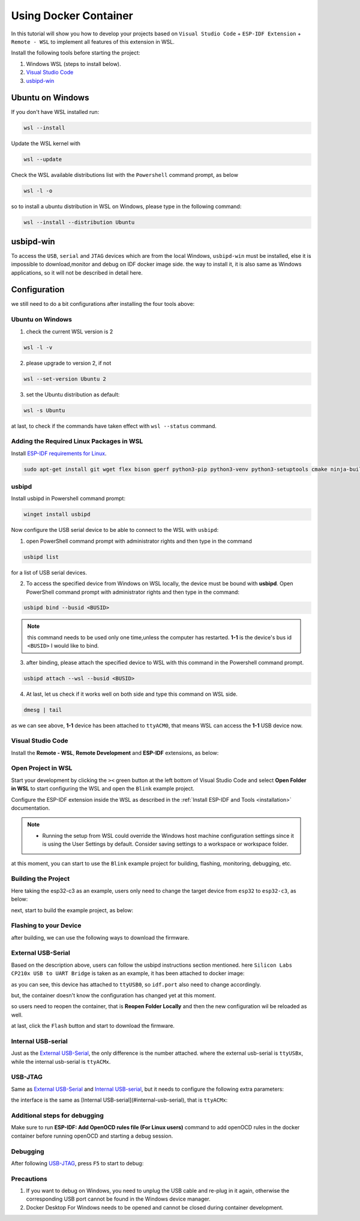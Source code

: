 Using Docker Container
===================================

In this tutorial will show you how to develop your projects based on ``Visual Studio Code`` + ``ESP-IDF Extension`` + ``Remote - WSL`` to implement all features of this extension in WSL.

Install the following tools before starting the project:

1. Windows WSL (steps to install below).
2. `Visual Studio Code <https://code.visualstudio.com>`_
3. `usbipd-win <https://github.com/dorssel/usbipd-win/releases>`_

Ubuntu on Windows
---------------------

If you don't have WSL installed run:

.. code-block::

  wsl --install

Update the WSL kernel with

.. code-block::

  wsl --update

Check the WSL available distributions list with the ``Powershell`` command prompt, as below

.. code-block::

  wsl -l -o

.. image:: ../../../media/tutorials/using_docker_container/wsl-l-o.png

so to install a ubuntu distribution in WSL on Windows, please type in the following command:

.. code-block::

  wsl --install --distribution Ubuntu

usbipd-win
----------------

To access the ``USB``, ``serial`` and ``JTAG`` devices which are from the local Windows, ``usbipd-win`` must be installed, else it is impossible to download,monitor and debug on IDF docker image side. the way to install it, it is also same as Windows applications, so it will not be described in detail here.

Configuration
---------------------------

we still need to do a bit configurations after installing the four tools above:

Ubuntu on Windows
~~~~~~~~~~~~~~~~~~~~~~~~

1. check the current WSL version is 2

.. code-block::

  wsl -l -v

.. image:: ../../../media/tutorials/using_docker_container/wsl-l-v.png

2. please upgrade to version 2, if not

.. code-block::

  wsl --set-version Ubuntu 2

3. set the Ubuntu distribution as default:

.. code-block::

  wsl -s Ubuntu

at last, to check if the commands have taken effect with ``wsl --status`` command.

.. image:: ../../../media/tutorials/using_docker_container/wsl-status.png

Adding the Required Linux Packages in WSL
~~~~~~~~~~~~~~~~~~~~~~~~~~~~~~~~~~~~~~~~~~~~~

Install `ESP-IDF requirements for Linux <https://docs.espressif.com/projects/esp-idf/en/latest/esp32/get-started/linux-setup.html#install-prerequisites>`_.

.. code-block::

  sudo apt-get install git wget flex bison gperf python3-pip python3-venv python3-setuptools cmake ninja-build ccache libffi-dev libssl-dev dfu-util

usbipd
~~~~~~~~~~~~~~~~~~~~~~~~~~~~~~~~~

Install usbipd in Powershell command prompt:

.. code-block::

  winget install usbipd

Now configure the USB serial device to be able to connect to the WSL with ``usbipd``:

1. open PowerShell command prompt with administrator rights and then type in the command

.. code-block::

  usbipd list 

for a list of USB serial devices.

2. To access the specified device from Windows on WSL locally, the device must be bound with **usbipd**. Open PowerShell command prompt with administrator rights and then type in the command:

.. code-block::

  usbipd bind --busid <BUSID>

.. note::
  this command needs to be used only one time,unless the computer has restarted. **1-1** is the device's bus id ``<BUSID>`` I would like to bind.

3. after binding, please attach the specified device to WSL with this command in the Powershell command prompt.

.. code-block::

  usbipd attach --wsl --busid <BUSID>

4. At last, let us check if it works well on both side and type this command on WSL side.

.. code-block::

  dmesg | tail

.. image:: ../../../media/tutorials/using_docker_container/wsl_demsg_tail.png

as we can see above, **1-1** device has been attached to ``ttyACM0``, that means WSL can access the **1-1** USB device now.

Visual Studio Code
~~~~~~~~~~~~~~~~~~~~~~~~~~~~~~~~~~~~~~~~

Install the **Remote - WSL**, **Remote Development** and **ESP-IDF** extensions, as below:

.. image:: ../../../media/tutorials/using_docker_container/remote_wsl.png

.. image:: ../../../media/tutorials/using_docker_container/remote_development.png

.. image:: ../../../media/tutorials/using_docker_container/esp-idf.png

Open Project in WSL
~~~~~~~~~~~~~~~~~~~~~~~~~~

Start your development by clicking the ``><`` green button at the left bottom of Visual Studio Code and select **Open Folder in WSL** to start configuring the WSL and open the ``Blink`` example project.

Configure the ESP-IDF extension inside the WSL as described in the :ref:`Install ESP-IDF and Tools <installation>` documentation.

.. note::
  * Running the setup from WSL could override the Windows host machine configuration settings since it is using the User Settings by default. Consider saving settings to a workspace or workspace folder.

at this moment, you can start to use the ``Blink`` example project for building, flashing, monitoring, debugging, etc.

Building the Project
~~~~~~~~~~~~~~~~~~~~~~~~~~~~

Here taking the esp32-c3 as an example, users only need to change the target device from ``esp32`` to ``esp32-c3``, as below:

.. image:: ../../../media/tutorials/using_docker_container/device_target_esp32_c3.png

next, start to build the example project, as below:

.. image:: ../../../media/tutorials/using_docker_container/container_build.gif

Flashing to your Device
~~~~~~~~~~~~~~~~~~~~~~~~~~~~~

after building, we can use the following ways to download the firmware.

External USB-Serial
~~~~~~~~~~~~~~~~~~~~~~~~~~~~

Based on the description above, users can follow the usbipd instructions section mentioned. here ``Silicon Labs CP210x USB to UART Bridge`` is taken as an example, it has been attached to docker image:

.. image:: ../../../media/tutorials/using_docker_container/wsl_demsg_tail_usb_serial.png

as you can see, this device has attached to ``ttyUSB0``, so ``idf.port`` also need to change accordingly.

.. image:: ../../../media/tutorials/using_docker_container/ttyUSB0.png

but, the container doesn't know the configuration has changed yet at this moment.

.. image:: ../../../media/tutorials/using_docker_container/unkown_ttyUSB0.png

so users need to reopen the container, that is **Reopen Folder Locally** and then the new configuration wil be reloaded as well.

.. image:: ../../../media/tutorials/using_docker_container/container_reopen.gif

at last, click the ``Flash`` button and start to download the firmware.

.. image:: ../../../media/tutorials/using_docker_container/container_flash_uart.gif

Internal USB-serial
~~~~~~~~~~~~~~~~~~~~~~~~~~~~

Just as the `External USB-Serial`_, the only difference is the number attached. where the external usb-serial is ``ttyUSBx``, while the internal usb-serial is ``ttyACMx``.

.. image:: ../../../media/tutorials/using_docker_container/container_flash_uart_internal.gif

USB-JTAG
~~~~~~~~~~~~~~~~~~~~~~~~~~~~

Same as `External USB-Serial`_ and `Internal USB-serial`_, but it needs to configure the following extra parameters:

.. image:: ../../../media/tutorials/using_docker_container/extra_parameters.png

the interface is the same as [Internal USB-serial](#internal-usb-serial), that is ``ttyACMx``:

.. image:: ../../../media/tutorials/using_docker_container/container_flash_jtag.gif

Additional steps for debugging
~~~~~~~~~~~~~~~~~~~~~~~~~~~~~~~~~~~

Make sure to run **ESP-IDF: Add OpenOCD rules file (For Linux users)** command to add openOCD rules in the docker container before running openOCD and starting a debug session.

Debugging
~~~~~~~~~~~~~~~~~~~~~~~~~~~~

After following `USB-JTAG`_, press ``F5`` to start to debug:

.. image:: ../../../media/tutorials/using_docker_container/container_debug.gif

Precautions
~~~~~~~~~~~~~~~~~~~~~~~~~~~~

1. If you want to debug on Windows, you need to unplug the USB cable and re-plug in it again, otherwise the corresponding USB port cannot be found in the Windows device manager.
2. Docker Desktop For Windows needs to be opened and cannot be closed during container development.

